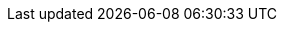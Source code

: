 :version:                7.16.0
////
bare_version never includes -alpha or -beta
////
:bare_version:           7.16.0
:logstash_version:       7.16.0
:elasticsearch_version:  7.16.0
:kibana_version:         7.16.0
:apm_server_version:     7.16.0
:branch:                 7.x
:minor-version:          7.16
:major-version:          7.x
:prev-major-version:     6.x
:major-version-only:     7
:ecs_version:            1.17

//////////
release-state can be: released | prerelease | unreleased
//////////
:release-state:          unreleased

//////////
is-current-version can be: true | false
//////////
:is-current-version:    false

//////////
hide-xpack-tags defaults to "false" (they are shown unless set to "true")
//////////
:hide-xpack-tags:       true

////
APM Agent versions
////
:apm-go-branch:         1.x
:apm-ios-branch:        0.x
:apm-java-branch:       1.x
:apm-rum-branch:        5.x
:apm-node-branch:       3.x
:apm-php-branch:        1.x
:apm-py-branch:         5.x
:apm-ruby-branch:       4.x
:apm-dotnet-branch:     1.12

////
ECS Logging
////
:ecs-logging:           master
:ecs-logging-go-logrus: master
:ecs-logging-go-zap:    master
:ecs-logging-java:      1.x
:ecs-logging-dotnet:    master
:ecs-logging-nodejs:    master
:ecs-logging-php:       master
:ecs-logging-python:    master
:ecs-logging-ruby:      master
